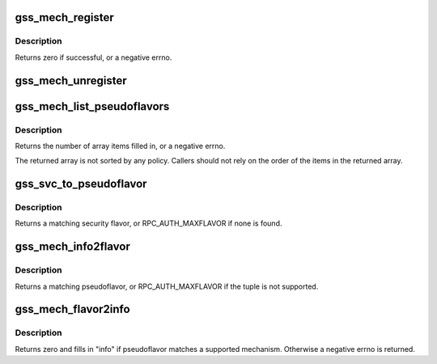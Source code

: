 .. -*- coding: utf-8; mode: rst -*-
.. src-file: net/sunrpc/auth_gss/gss_mech_switch.c

.. _`gss_mech_register`:

gss_mech_register
=================

.. c:function:: int gss_mech_register(struct gss_api_mech *gm)

    register a GSS mechanism

    :param struct gss_api_mech \*gm:
        GSS mechanism handle

.. _`gss_mech_register.description`:

Description
-----------

Returns zero if successful, or a negative errno.

.. _`gss_mech_unregister`:

gss_mech_unregister
===================

.. c:function:: void gss_mech_unregister(struct gss_api_mech *gm)

    release a GSS mechanism

    :param struct gss_api_mech \*gm:
        GSS mechanism handle

.. _`gss_mech_list_pseudoflavors`:

gss_mech_list_pseudoflavors
===========================

.. c:function:: int gss_mech_list_pseudoflavors(rpc_authflavor_t *array_ptr, int size)

    Discover registered GSS pseudoflavors

    :param rpc_authflavor_t \*array_ptr:
        *undescribed*

    :param int size:
        size of "array"

.. _`gss_mech_list_pseudoflavors.description`:

Description
-----------

Returns the number of array items filled in, or a negative errno.

The returned array is not sorted by any policy.  Callers should not
rely on the order of the items in the returned array.

.. _`gss_svc_to_pseudoflavor`:

gss_svc_to_pseudoflavor
=======================

.. c:function:: rpc_authflavor_t gss_svc_to_pseudoflavor(struct gss_api_mech *gm, u32 qop, u32 service)

    map a GSS service number to a pseudoflavor

    :param struct gss_api_mech \*gm:
        GSS mechanism handle

    :param u32 qop:
        GSS quality-of-protection value

    :param u32 service:
        GSS service value

.. _`gss_svc_to_pseudoflavor.description`:

Description
-----------

Returns a matching security flavor, or RPC_AUTH_MAXFLAVOR if none is found.

.. _`gss_mech_info2flavor`:

gss_mech_info2flavor
====================

.. c:function:: rpc_authflavor_t gss_mech_info2flavor(struct rpcsec_gss_info *info)

    look up a pseudoflavor given a GSS tuple

    :param struct rpcsec_gss_info \*info:
        a GSS mech OID, quality of protection, and service value

.. _`gss_mech_info2flavor.description`:

Description
-----------

Returns a matching pseudoflavor, or RPC_AUTH_MAXFLAVOR if the tuple is
not supported.

.. _`gss_mech_flavor2info`:

gss_mech_flavor2info
====================

.. c:function:: int gss_mech_flavor2info(rpc_authflavor_t pseudoflavor, struct rpcsec_gss_info *info)

    look up a GSS tuple for a given pseudoflavor

    :param rpc_authflavor_t pseudoflavor:
        GSS pseudoflavor to match

    :param struct rpcsec_gss_info \*info:
        rpcsec_gss_info structure to fill in

.. _`gss_mech_flavor2info.description`:

Description
-----------

Returns zero and fills in "info" if pseudoflavor matches a
supported mechanism.  Otherwise a negative errno is returned.

.. This file was automatic generated / don't edit.

